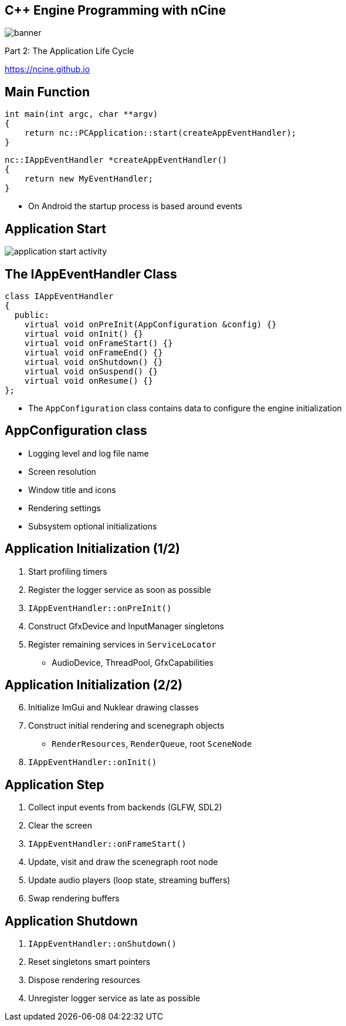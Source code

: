 :revealjs_controls: true
:revealjs_progress: true
:revealjs_history: true
:revealjs_center: true
:revealjs_transition: slide
:revealjs_slideNumber: c/t
:revealjsdir: ../reveal.js
:customcss: css/myblack.css
:imagesdir: img/
:icons: font
:tabsize: 4
:source-highlighter: highlightjs

## C++ Engine Programming with nCine
image::banner.png[role="plain"]
Part 2: The Application Life Cycle

https://ncine.github.io

## Main Function

[source, cpp]
----
int main(int argc, char **argv)
{
	return nc::PCApplication::start(createAppEventHandler);
}
----

[source, cpp]
----
nc::IAppEventHandler *createAppEventHandler()
{
	return new MyEventHandler;
}
----

[.notes]
--
* On Android the startup process is based around events
--

## Application Start

image::application_start_activity.png[role="plain"]

## The IAppEventHandler Class

[source, cpp]
----
class IAppEventHandler
{
  public:
	virtual void onPreInit(AppConfiguration &config) {}
	virtual void onInit() {}
	virtual void onFrameStart() {}
	virtual void onFrameEnd() {}
	virtual void onShutdown() {}
	virtual void onSuspend() {}
	virtual void onResume() {}
};
----

[.notes]
--
* The `AppConfiguration` class contains data to configure the engine initialization
--

## AppConfiguration class

* Logging level and log file name
* Screen resolution
* Window title and icons
* Rendering settings
* Subsystem optional initializations

## Application Initialization (1/2)

. Start profiling timers
. Register the logger service as soon as possible
. `IAppEventHandler::onPreInit()`
. Construct GfxDevice and InputManager singletons
. Register remaining services in `ServiceLocator`
** AudioDevice, ThreadPool, GfxCapabilities

## Application Initialization (2/2)

[start=6]
. Initialize ImGui and Nuklear drawing classes
. Construct initial rendering and scenegraph objects
** `RenderResources`, `RenderQueue`, root `SceneNode`
. `IAppEventHandler::onInit()`

## Application Step

. Collect input events from backends (GLFW, SDL2)
. Clear the screen
. `IAppEventHandler::onFrameStart()`
. Update, visit and draw the scenegraph root node
. Update audio players (loop state, streaming buffers)
. Swap rendering buffers

## Application Shutdown

. `IAppEventHandler::onShutdown()`
. Reset singletons smart pointers
. Dispose rendering resources
. Unregister logger service as late as possible
